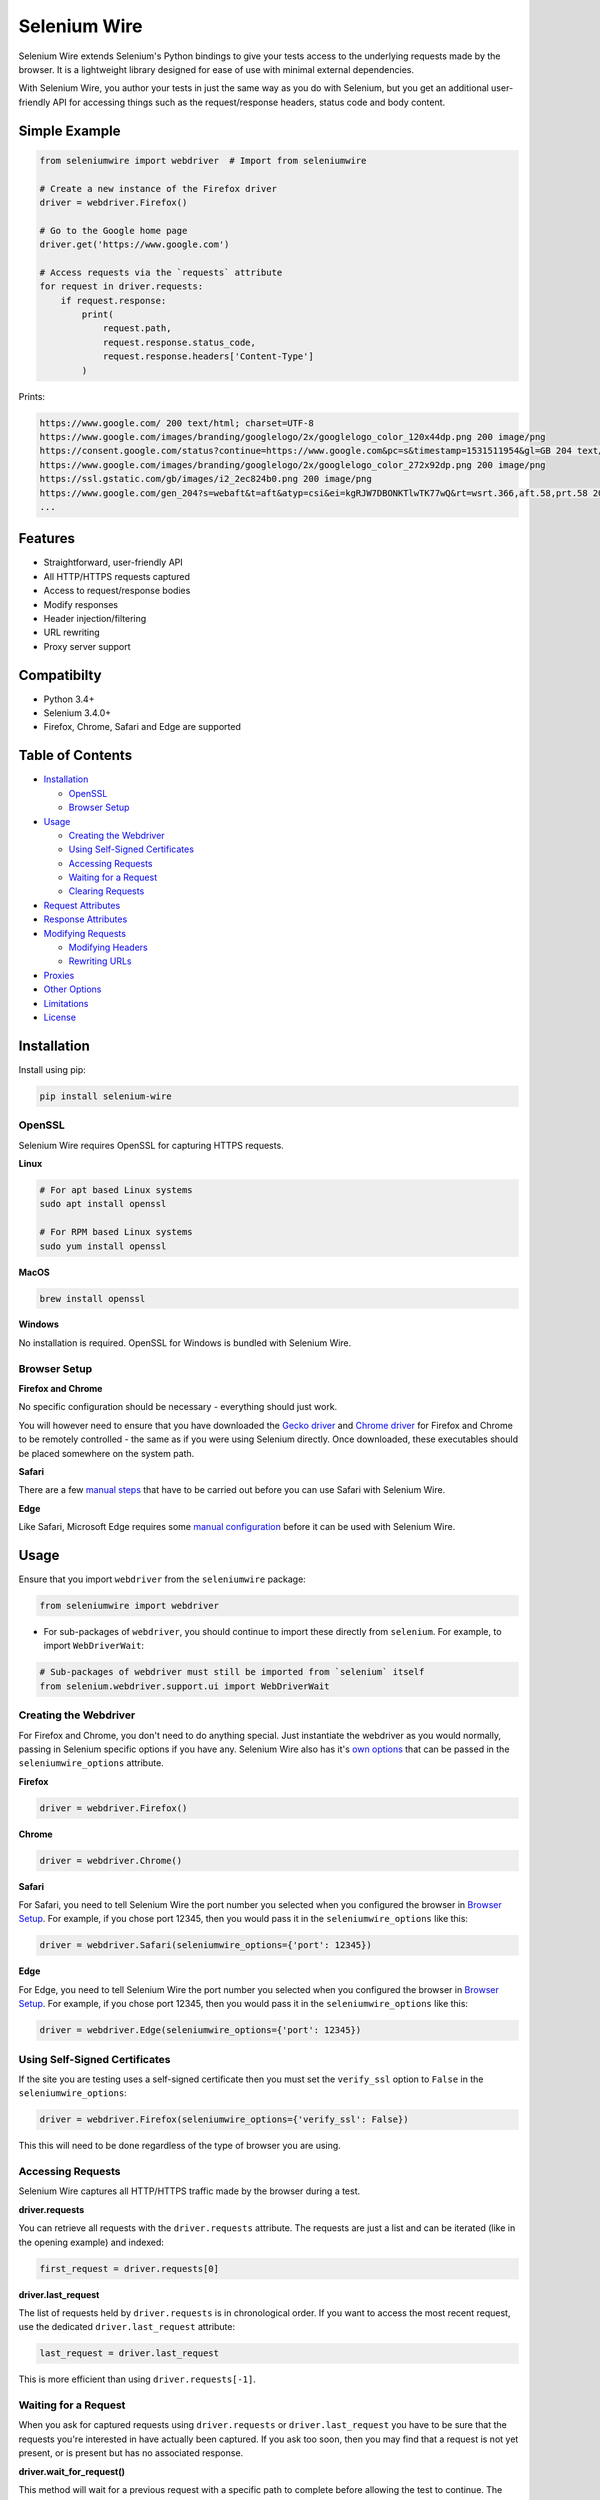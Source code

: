 Selenium Wire
=============

Selenium Wire extends Selenium's Python bindings to give your tests access to the underlying requests made by the browser. It is a lightweight library designed for ease of use with minimal external dependencies.

With Selenium Wire, you author your tests in just the same way as you do with Selenium, but you get an additional user-friendly API for accessing things such as the request/response headers, status code and body content.

.. image:: https://travis-ci.org/wkeeling/selenium-wire.svg?branch=master
        :target: https://travis-ci.org/wkeeling/selenium-wire

.. image:: https://codecov.io/gh/wkeeling/selenium-wire/branch/master/graph/badge.svg
        :target: https://codecov.io/gh/wkeeling/selenium-wire

.. image:: https://img.shields.io/badge/python-3.4%2C%203.5%2C%203.6%2C%203.7-blue.svg
        :target: https://pypi.python.org/pypi/selenium-wire

.. image:: https://img.shields.io/pypi/v/selenium-wire.svg
        :target: https://pypi.python.org/pypi/selenium-wire

.. image:: https://img.shields.io/pypi/l/selenium-wire.svg
        :target: https://pypi.python.org/pypi/selenium-wire

Simple Example
~~~~~~~~~~~~~~

.. code:: python

    from seleniumwire import webdriver  # Import from seleniumwire

    # Create a new instance of the Firefox driver
    driver = webdriver.Firefox()

    # Go to the Google home page
    driver.get('https://www.google.com')

    # Access requests via the `requests` attribute
    for request in driver.requests:
        if request.response:
            print(
                request.path,
                request.response.status_code,
                request.response.headers['Content-Type']
            )

Prints:

.. code:: bash

    https://www.google.com/ 200 text/html; charset=UTF-8
    https://www.google.com/images/branding/googlelogo/2x/googlelogo_color_120x44dp.png 200 image/png
    https://consent.google.com/status?continue=https://www.google.com&pc=s&timestamp=1531511954&gl=GB 204 text/html; charset=utf-8
    https://www.google.com/images/branding/googlelogo/2x/googlelogo_color_272x92dp.png 200 image/png
    https://ssl.gstatic.com/gb/images/i2_2ec824b0.png 200 image/png
    https://www.google.com/gen_204?s=webaft&t=aft&atyp=csi&ei=kgRJW7DBONKTlwTK77wQ&rt=wsrt.366,aft.58,prt.58 204 text/html; charset=UTF-8
    ...

Features
~~~~~~~~

* Straightforward, user-friendly API
* All HTTP/HTTPS requests captured
* Access to request/response bodies
* Modify responses
* Header injection/filtering
* URL rewriting
* Proxy server support


Compatibilty
~~~~~~~~~~~~

* Python 3.4+
* Selenium 3.4.0+
* Firefox, Chrome, Safari and Edge are supported

Table of Contents
~~~~~~~~~~~~~~~~~

- `Installation`_

  * `OpenSSL`_
  * `Browser Setup`_

- `Usage`_

  * `Creating the Webdriver`_
  * `Using Self-Signed Certificates`_
  * `Accessing Requests`_
  * `Waiting for a Request`_
  * `Clearing Requests`_

- `Request Attributes`_

- `Response Attributes`_

- `Modifying Requests`_

  * `Modifying Headers`_
  * `Rewriting URLs`_

- `Proxies`_

- `Other Options`_

- `Limitations`_

- `License`_

Installation
~~~~~~~~~~~~

Install using pip:

.. code:: bash

    pip install selenium-wire

OpenSSL
-------

Selenium Wire requires OpenSSL for capturing HTTPS requests.

**Linux**

.. code:: bash

    # For apt based Linux systems
    sudo apt install openssl

    # For RPM based Linux systems
    sudo yum install openssl

**MacOS**

.. code:: bash

    brew install openssl

**Windows**

No installation is required. OpenSSL for Windows is bundled with Selenium Wire.


Browser Setup
-------------

**Firefox and Chrome**

No specific configuration should be necessary - everything should just work.

You will however need to ensure that you have downloaded the `Gecko driver`_ and `Chrome driver`_ for Firefox and Chrome to be remotely controlled - the same as if you were using Selenium directly. Once downloaded, these executables should be placed somewhere on the system path.

.. _`Gecko driver`: https://github.com/mozilla/geckodriver/

.. _`Chrome driver`: https://sites.google.com/a/chromium.org/chromedriver/

**Safari**

There are a few `manual steps`_ that have to be carried out before you can use Safari with Selenium Wire.

.. _`manual steps`: ./safari_setup.rst

**Edge**

Like Safari, Microsoft Edge requires some `manual configuration`_ before it can be used with Selenium Wire.

.. _`manual configuration`: ./edge_setup.rst

Usage
~~~~~

Ensure that you import ``webdriver`` from the ``seleniumwire`` package:

.. code:: python

    from seleniumwire import webdriver

* For sub-packages of ``webdriver``, you should continue to import these directly from ``selenium``. For example, to import ``WebDriverWait``:

.. code:: python

    # Sub-packages of webdriver must still be imported from `selenium` itself
    from selenium.webdriver.support.ui import WebDriverWait

Creating the Webdriver
----------------------

For Firefox and Chrome, you don't need to do anything special. Just instantiate the webdriver as you would normally, passing in Selenium specific options if you have any. Selenium Wire also has it's `own options`_ that can be passed in the ``seleniumwire_options`` attribute.

.. _`own options`: #other-options

**Firefox**

.. code:: python

    driver = webdriver.Firefox()

**Chrome**

.. code:: python

    driver = webdriver.Chrome()

**Safari**

For Safari, you need to tell Selenium Wire the port number you selected when you configured the browser in `Browser Setup`_.
For example, if you chose port 12345, then you would pass it in the ``seleniumwire_options`` like this:

.. code:: python

    driver = webdriver.Safari(seleniumwire_options={'port': 12345})

**Edge**

For Edge, you need to tell Selenium Wire the port number you selected when you configured the browser in `Browser Setup`_.
For example, if you chose port 12345, then you would pass it in the ``seleniumwire_options`` like this:

.. code:: python

    driver = webdriver.Edge(seleniumwire_options={'port': 12345})

Using Self-Signed Certificates
------------------------------

If the site you are testing uses a self-signed certificate then you must set the ``verify_ssl`` option to ``False`` in the ``seleniumwire_options``:

.. code:: python

    driver = webdriver.Firefox(seleniumwire_options={'verify_ssl': False})

This this will need to be done regardless of the type of browser you are using.

Accessing Requests
------------------

Selenium Wire captures all HTTP/HTTPS traffic made by the browser during a test.

**driver.requests**

You can retrieve all requests with the ``driver.requests`` attribute. The requests are just a list and can be iterated (like in the opening example) and indexed:

.. code:: python

    first_request = driver.requests[0]

**driver.last_request**

The list of requests held by ``driver.requests`` is in chronological order. If you want to access the most recent request, use the dedicated ``driver.last_request`` attribute:

.. code:: python

    last_request = driver.last_request

This is more efficient than using ``driver.requests[-1]``.

Waiting for a Request
---------------------

When you ask for captured requests using ``driver.requests`` or ``driver.last_request`` you have to be sure that the requests you're interested in have actually been captured. If you ask too soon, then you may find that a request is not yet present, or is present but has no associated response.

**driver.wait_for_request()**

This method will wait for a previous request with a specific path to complete before allowing the test to continue. The path can be a unique part of the URL or the full URL itself.

For example, to wait for an AJAX request to return after a button is clicked:

.. code:: python

    # Click a button that triggers a background request to https://server/api/products/12345/
    button_element.click()

    # Wait for the request/response to complete
    request = driver.wait_for_request('/api/products/12345/')

* Note that ``driver.wait_for_request()`` doesn't *make* a request, it just *waits* for a previous request made by some other action.

The ``wait_for_request()`` method will return the first *fully completed* request it finds that matches the supplied path. Fully completed meaning that the response must have returned. The method will wait up to 10 seconds by default but you can vary that with the ``timeout`` argument:

.. code:: python

    # Wait up to 30 seconds for a request/response
    request = driver.wait_for_request('/api/products/12345/', timeout=30)

If a fully completed request is not seen within the timeout period a ``TimeoutException`` is raised.

Clearing Requests
-----------------

To clear previously captured requests, use ``del``:

.. code:: python

    del driver.requests

Request Attributes
~~~~~~~~~~~~~~~~~~

Requests have the following attributes.

``method``
    The HTTP method type such as ``GET`` or ``POST``.

``path``
    The request path.

``headers``
    A case-insensitive dictionary of request headers. Asking for ``request.headers['user-agent']`` will return the value of the ``User-Agent`` header.

``body``
    The request body as ``bytes``. If the request has no body the value of ``body`` will be ``None``.

``response``
   The response associated with the request. This will be ``None`` if the request has no response.

Response Attributes
~~~~~~~~~~~~~~~~~~~

The response can be retrieved from a request via the ``response`` attribute. A response may be ``None`` if it was never captured, which may happen if you asked for it before it returned or if the server timed out etc. A response has the following attributes.

``status_code``
    The status code of the response such as ``200`` or ``404``.

``reason``
    The reason phrase such as ``OK`` or ``Not Found``.

``headers``
     A case-insensitive dictionary of response headers. Asking for ``response.headers['content-length']`` will return the value of the ``Content-Length`` header.

``body``
    The response body as ``bytes``. If the response has no body the value of ``body`` will be ``None``.


Modifying Requests
~~~~~~~~~~~~~~~~~~

Selenium Wire allows you to modify the request headers the browser sends as well as rewrite any part of the request URL.

Modifying Headers
-----------------

The ``driver.header_overrides`` attribute is used for modifying headers.

To add one or more new headers to a request, create a dictionary containing those headers and set it as the value of ``header_overrides``.

.. code:: python

    driver.header_overrides = {
        'New-Header1': 'Some Value',
        'New-Header2': 'Some Value'
    }

    # All subsequent requests will now contain New-Header1 and New-Header2

If a header already exists in a request it will be overwritten by the one in the dictionary. Header names are case-insensitive.

To filter out one or more headers from a request, set the value of those headers to ``None``.

.. code:: python

    driver.header_overrides = {
        'Existing-Header1': None,
        'Existing-Header2': None
    }

    # All subsequent requests will now *not* contain Existing-Header1 or Existing-Header2

To clear the header overrides that you have set, use ``del``:

.. code:: python

    del driver.header_overrides

Rewriting URLs
--------------

The ``driver.rewrite_rules`` attribute is used for rewriting request URLs.

Each rewrite rule should be specified as a 2-tuple or list, the first element containing the URL pattern to match and the second element the replacement. One or more rewrite rules can be supplied.

.. code:: python

    driver.rewrite_rules = [
        (r'(https?://)prod1.server.com(.*)', r'\1prod2.server.com\2'),
    ]

    # All subsequent requests that match http://prod1.server.com... or https://prod1.server.com...
    # will be rewritten to http://prod2.server.com... or https://prod2.server.com...

The match and replacement syntax is just Python's regex syntax. See `re.sub`_ for more information.

.. _`re.sub`: https://docs.python.org/3/library/re.html#re.sub

To clear the rewrite rules that you have set, use ``del``:

.. code:: python

    del driver.rewrite_rules

Proxies
~~~~~~~

Selenium Wire captures requests by using its own proxy server under the covers. This means you cannot use the webdriver's ``DesiredCapabilities`` API to configure your own proxy, like you might when using Selenium directly.

If the site you are testing sits behind a proxy server you can tell Selenium Wire about that proxy server in the options you pass to the webdriver instance. The configuration takes the following format:

.. code:: python

    options = {
        'proxy': {
            'http': 'http://username:password@host:port',
            'https': 'https://username:password@host:port',
            'no_proxy': 'localhost,127.0.0.1,dev_server:8080'
        }
    }
    driver = webdriver.Firefox(seleniumwire_options=options)

The username and password are optional and can be specified when a proxy server requires authentication. Basic authentication is assumed by default.

The proxy configuration can also be loaded through environment variables called ``http``, ``https`` and ``no_proxy``. The proxy configuration in the options passed to the webdriver instance will take precedence over environment variable configuration if both are specified.

**Proxy authentication other than Basic**

Basic authentication is used by default when supplying a username and password in the URL. If you are connecting to an upstream proxy server that uses an authentication scheme different to Basic, then you can supply the full value for the ``Proxy-Authorization`` header using the ``custom_authorization`` option. For example, if your proxy used the Bearer scheme:

.. code:: python

    options = {
        'proxy': {
            'http': 'http://host:port',
            'https': 'https://host:port',
            'no_proxy': 'localhost,127.0.0.1,dev_server:8080',
            'custom_authorization': 'Bearer mytoken123'  # Custom Proxy-Authorization header value
        }
    }
    driver = webdriver.Firefox(seleniumwire_options=options)

Other Options
~~~~~~~~~~~~~

Other options that can be passed to Selenium Wire via the ``seleniumwire_options`` webdriver attribute:

``connection_timeout``
    The number of seconds Selenium Wire should wait before timing out requests. The default is 5 seconds. Increase this value if you're working with a slow server that needs more time to respond. Set to ``None`` for no timeout.

.. code:: python

    options = {
        'connection_timeout': None  # Never timeout
    }
    driver = webdriver.Firefox(seleniumwire_options=options)

``custom_response_handler``
    This function that should be passed in custom response handlers should maintain a signature that it compatible with ``CaptureRequestHandler.response_handler``, as all arguments passed to that function will in turn be passed to your function. In order to modify the response data, you will need to return it from your function (the response data for the request is given in the ``res_body`` argument).

.. code:: python

    def custom(req, req_body, res, res_body):
        print(f'res_body length: {len(res_body)}')

    options = {
        'custom_response_handler': custom
    }
    drv = webdriver.Firefox(seleniumwire_options=options)
    drv.get('https://example.com')

The code above will print something like this to the console (loading a page will almost always initiate more than one request):

.. code:: python

    res_body length: 471
    res_body length: 606



``ignore_http_methods``
    A list of HTTP methods (specified as uppercase strings) that should be ignored by Selenium Wire and not captured. The default is ``['OPTIONS']`` which ignores all OPTIONS requests. To capture all request methods, set ``ignore_http_methods`` to an empty list:

.. code:: python

    options = {
        'ignore_http_methods': []  # Capture all requests, including OPTIONS requests
    }
    driver = webdriver.Firefox(seleniumwire_options=options)

``disable_encoding``
    Whether to disable content encoding. When set to ``True``, the ``Accept-Encoding`` header will be set to ``identity`` for all requests. This tells the server to not compress/modify the response. The default is ``False``.

.. code:: python

    options = {
        'disable_encoding': True  # Tell the server not to compress the response
    }
    driver = webdriver.Firefox(seleniumwire_options=options)

``suppress_connection_errors``
    Whether to suppress connection related tracebacks. The default is ``True`` so that harmless errors that commonly occur at browser shutdown do not alarm users. When suppressed, the connection error message is logged at DEBUG level without a traceback. Set to ``False`` to allow exception propagation and see full tracebacks.

.. code:: python

    options = {
        'suppress_connection_errors': False  # Show full tracebacks for any connection errors
    }
    driver = webdriver.Firefox(seleniumwire_options=options)

Limitations
~~~~~~~~~~~

* Selenium Wire will currently work with tests that run on the same machine as the browser. A distributed setup using Selenium Grid is not yet supported.
* Sites that use NTLM authentication (Windows authentication) cannot currently be tested with Selenium Wire. NTLM authentication is not supported.

License
~~~~~~~

MIT
